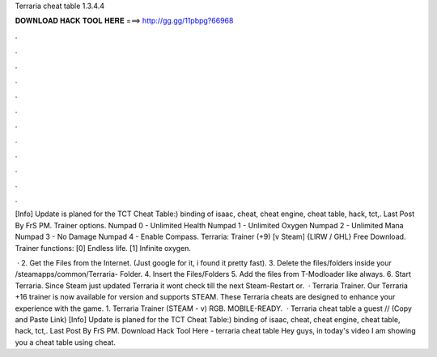 Terraria cheat table 1.3.4.4



𝐃𝐎𝐖𝐍𝐋𝐎𝐀𝐃 𝐇𝐀𝐂𝐊 𝐓𝐎𝐎𝐋 𝐇𝐄𝐑𝐄 ===> http://gg.gg/11pbpg?66968



.



.



.



.



.



.



.



.



.



.



.



.

[Info] Update is planed for the TCT Cheat Table:) binding of isaac, cheat, cheat engine, cheat table, hack, tct,. Last Post By FrS PM. Trainer options. Numpad 0 - Unlimited Health Numpad 1 - Unlimited Oxygen Numpad 2 - Unlimited Mana Numpad 3 - No Damage Numpad 4 - Enable Compass. Terraria: Trainer (+9) [v Steam] {LIRW / GHL} Free Download. Trainer functions: [0] Endless life. [1] Infinite oxygen.

 · 2. Get the Files from the Internet. (Just google for it, i found it pretty fast). 3. Delete the files/folders inside your /steamapps/common/Terraria- Folder. 4. Insert the Files/Folders 5. Add the files from T-Modloader like always. 6. Start Terraria. Since Steam just updated Terraria it wont check till the next Steam-Restart or.  · Terraria Trainer. Our Terraria +16 trainer is now available for version and supports STEAM. These Terraria cheats are designed to enhance your experience with the game. 1. Terraria Trainer (STEAM - v) RGB. MOBILE-READY.  · Terraria cheat table a guest // (Copy and Paste Link) [Info] Update is planed for the TCT Cheat Table:) binding of isaac, cheat, cheat engine, cheat table, hack, tct,. Last Post By FrS PM. Download Hack Tool Here -  terraria cheat table Hey guys, in today's video I am showing you a cheat table using cheat.
